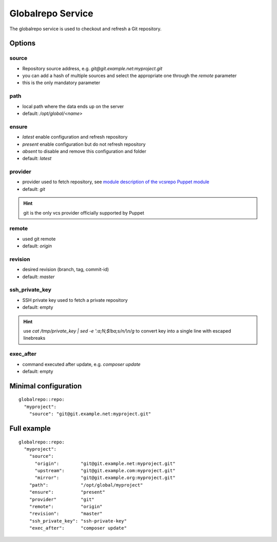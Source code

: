 Globalrepo Service
==================

The globalrepo service is used to checkout and refresh a Git repository.

Options
-------

source
~~~~~~

* Repository source address, e.g. `git@git.example.net:myproject.git`
* you can add a hash of multiple sources and select the appropriate one through the `remote` parameter
* this is the only mandatory parameter

path
~~~~

* local path where the data ends up on the server
* default: `/opt/global/<name>`

ensure
~~~~~~

* `latest` enable configuration and refresh repository
* `present` enable configuration but do not refresh repository
* `absent` to disable and remove this configuration and folder
* default: `latest`

provider
~~~~~~~~

* provider used to fetch repository, see `module description of the vcsrepo Puppet module <https://github.com/puppetlabs/puppetlabs-vcsrepo#module-description>`__
* default: `git`

.. hint:: git is the only vcs provider officially supported by Puppet

remote
~~~~~~

* used git remote
* default: `origin`

revision
~~~~~~~~

* desired revision (branch, tag, commit-id)
* default: `master`

ssh_private_key
~~~~~~~~~~~~~~~

* SSH private key used to fetch a private repository
* default: empty

.. hint:: use `cat /tmp/private_key | sed -e ':a;N;$!ba;s/\n/\\n/g` to convert key into a single line with escaped linebreaks

exec_after
~~~~~~~~~~

* command executed after update, e.g. `composer update`
* default: empty


Minimal configuration
---------------------

::

    globalrepo::repo:
      "myproject":
        "source": "git@git.example.net:myproject.git"

Full example
------------

::

    globalrepo::repo:
      "myproject":
        "source":
          "origin":        "git@git.example.net:myproject.git"
          "upstream":      "git@git.example.com:myproject.git"
          "mirror":        "git@git.example.org:myproject.git"
        "path":            "/opt/global/myproject"
        "ensure":          "present"
        "provider"         "git"
        "remote":          "origin"
        "revision":        "master"
        "ssh_private_key": "ssh-private-key"
        "exec_after":      "composer update"

